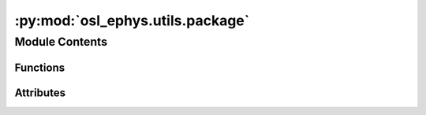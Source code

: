 :py:mod:`osl_ephys.utils.package`
=================================

.. py:module:: osl_ephys.utils.package


Module Contents
---------------


Functions
~~~~~~~~~

.. autoapisummary::

   osl_ephys.utils.package.soft_import
   osl_ephys.utils.package.run_package_tests



Attributes
~~~~~~~~~~

.. autoapisummary::

   osl_ephys.utils.package.logger


.. py:data:: logger

   

.. py:function:: soft_import(package)

   Try to import a package raising friendly error if not present.


.. py:function:: run_package_tests()

   Run OSL tests from within python

   https://docs.pytest.org/en/7.1.x/how-to/usage.html

   .. rubric:: Notes

   Calling pytest.main() will result in importing your tests and any modules
   that they import. Due to the caching mechanism of python’s import system,
   making subsequent calls to pytest.main() from the same process will not
   reflect changes to those files between the calls. For this reason, making
   multiple calls to pytest.main() from the same process
   (in order to re-run tests, for example) is not recommended.



